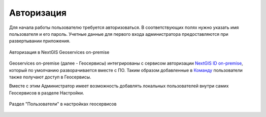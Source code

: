 .. sectionauthor:: Роман Гайнуллов <roman.gainullov@nextgis.ru>

.. _docs_geoserv_prem_auth:

Авторизация
============

Для начала работы пользователю требуется авторизоваться.
В соответствующих полях нужно указать имя пользователя и его пароль.
Учетные данные для первого входа администратора предоставляются при развертывании приложения.

.. figure:: _static/geosop_auth.png
   :name: geosop_auth
   :align: center
   :width: 20cm

   Авторизация в NextGIS Geoservices on-premise

Geoservices on-premise (далее - Геосервисы) интегрированы с сервисом авторизации `NextGIS ID on-premise <https://docs.nextgis.ru/docs_ngid/source/toc.html>`_, который по умолчанию разворачивается вместе с ПО.
Таким образом добавленные в `Команду <https://docs.nextgis.ru/docs_ngid/source/ngidop.html#ngidop-teams>`_ пользователи также получают доступ в Геосервисы.

Вместе с этим Администратор имеет возможность добавлять локальных пользователей внутри самих Геосервисов в разделе Настройки.

.. figure:: _static/geosop_users.png
   :name: geosop_users
   :align: center
   :width: 20cm

   Раздел "Пользователи" в настройках геосервисов
